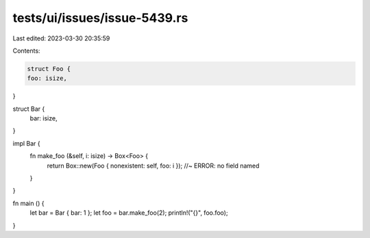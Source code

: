 tests/ui/issues/issue-5439.rs
=============================

Last edited: 2023-03-30 20:35:59

Contents:

.. code-block:: rs

    struct Foo {
    foo: isize,
}

struct Bar {
    bar: isize,
}

impl Bar {
    fn make_foo (&self, i: isize) -> Box<Foo> {
        return Box::new(Foo { nonexistent: self, foo: i }); //~ ERROR: no field named
    }
}

fn main () {
    let bar = Bar { bar: 1 };
    let foo = bar.make_foo(2);
    println!("{}", foo.foo);
}



